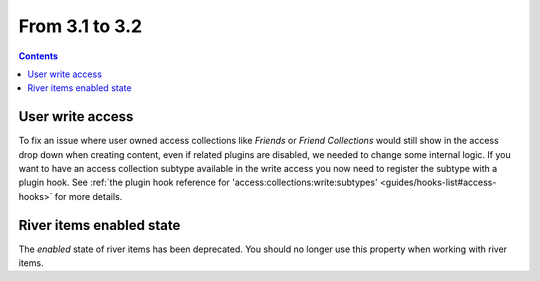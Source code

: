 From 3.1 to 3.2
===============

.. contents:: Contents
   :local:
   :depth: 1

User write access
-----------------

To fix an issue where user owned access collections like `Friends` or `Friend Collections` would still show in the access drop down
when creating content, even if related plugins are disabled, we needed to change some internal logic. 
If you want to have an access collection subtype available in the write access you now need to register the subtype with a plugin hook. 
See
:ref:`the plugin hook reference for 'access:collections:write:subtypes' <guides/hooks-list#access-hooks>` for more details. 

River items enabled state
-------------------------

The `enabled` state of river items has been deprecated. You should no longer use this property when working with river items.
